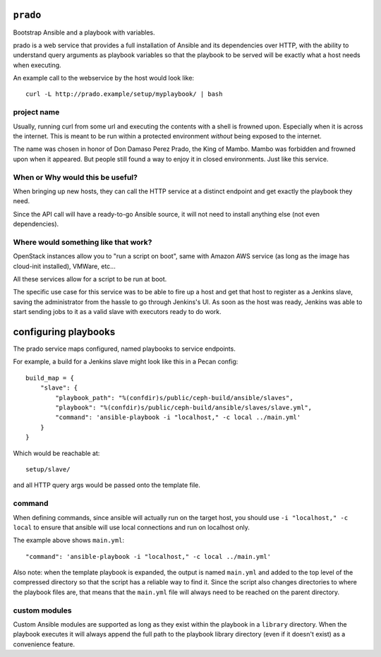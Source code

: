 ``prado``
==========
Bootstrap Ansible and a playbook with variables.

prado is a web service that provides a full installation of Ansible and
its dependencies over HTTP, with the ability to understand query arguments
as playbook variables so that the playbook to be served will be exactly
what a host needs when executing.

An example call to the webservice by the host would look like::

    curl -L http://prado.example/setup/myplaybook/ | bash

project name
------------
Usually, running curl from some url and executing the contents with a shell is
frowned upon. Especially when it is across the internet. This is meant to be run
within a protected environment *without* being exposed to the internet.

The name was chosen in honor of Don Damaso Perez Prado, the King of Mambo.
Mambo was forbidden and frowned upon when it appeared. But people still found
a way to enjoy it in closed environments. Just like this service.


When or Why would this be useful?
---------------------------------
When bringing up new hosts, they can call
the HTTP service at a distinct endpoint and get exactly the playbook they need.

Since the API call will have a ready-to-go Ansible source, it will not need to
install anything else (not even dependencies).

Where would something like that work?
-------------------------------------
OpenStack instances allow you to "run a script on boot", same with Amazon AWS
service (as long as the image has cloud-init installed), VMWare, etc...

All these services allow for a script to be run at boot.

The specific use case for this service was to be able to fire up a host and get
that host to register as a Jenkins slave, saving the administrator from the
hassle to go through Jenkins's UI. As soon as the host was ready, Jenkins was
able to start sending jobs to it as a valid slave with executors ready to do
work.


configuring playbooks
=====================
The prado service maps configured, named playbooks to service endpoints.

For example, a build for a Jenkins slave might look like this in a Pecan
config::

    build_map = {
        "slave": {
            "playbook_path": "%(confdir)s/public/ceph-build/ansible/slaves",
            "playbook": "%(confdir)s/public/ceph-build/ansible/slaves/slave.yml",
            "command": 'ansible-playbook -i "localhost," -c local ../main.yml'
        }
    }

Which would be reachable at::

    setup/slave/

and all HTTP query args would be passed onto the template file.

command
-------
When defining commands, since ansible will actually run on the
target host, you should use ``-i "localhost," -c local`` to
ensure that ansible will use local connections and run on localhost only.

The example above shows ``main.yml``::

    "command": 'ansible-playbook -i "localhost," -c local ../main.yml'

Also note: when the template playbook is expanded, the output is named
``main.yml`` and added to the top level of the compressed directory so
that the script has a reliable way to find it. Since the script also
changes directories to where the playbook files are, that means that the
``main.yml`` file will always need to be reached on the parent directory.

custom modules
--------------
Custom Ansible modules are supported as long as they exist within the playbook
in a ``library`` directory. When the playbook executes it will always append
the full path to the playbook library directory (even if it doesn't exist) as
a convenience feature.
